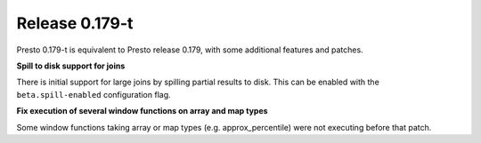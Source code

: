 =================
Release 0.179-t
=================

Presto 0.179-t is equivalent to Presto release 0.179, with some additional features and patches.

**Spill to disk support for joins**

There is initial support for large joins by spilling partial results to disk. This can be enabled
with the ``beta.spill-enabled`` configuration flag.

**Fix execution of several window functions on array and map types**

Some window functions taking array or map types (e.g. approx_percentile) were not executing before that patch.
